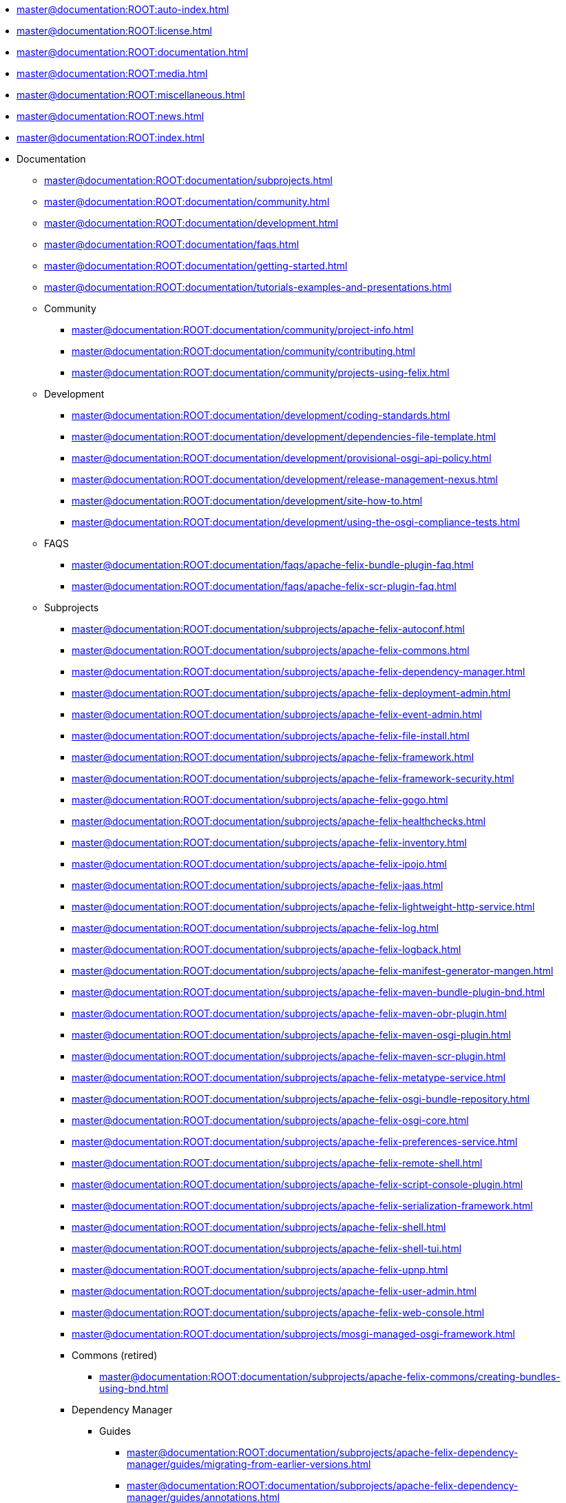 * xref:master@documentation:ROOT:auto-index.adoc[]
//indexList::[relative=*.adoc]
* xref:master@documentation:ROOT:license.adoc[]
* xref:master@documentation:ROOT:documentation.adoc[]
* xref:master@documentation:ROOT:media.adoc[]
* xref:master@documentation:ROOT:miscellaneous.adoc[]
* xref:master@documentation:ROOT:news.adoc[]
* xref:master@documentation:ROOT:index.adoc[]

* Documentation
//indexList::[level=2,relative=documentation/*.adoc]
** xref:master@documentation:ROOT:documentation/subprojects.adoc[]
** xref:master@documentation:ROOT:documentation/community.adoc[]
** xref:master@documentation:ROOT:documentation/development.adoc[]
** xref:master@documentation:ROOT:documentation/faqs.adoc[]
** xref:master@documentation:ROOT:documentation/getting-started.adoc[]
** xref:master@documentation:ROOT:documentation/tutorials-examples-and-presentations.adoc[]

** Community
//indexList::[level=3,relative=documentation/community/*.adoc]
*** xref:master@documentation:ROOT:documentation/community/project-info.adoc[]
*** xref:master@documentation:ROOT:documentation/community/contributing.adoc[]
*** xref:master@documentation:ROOT:documentation/community/projects-using-felix.adoc[]

** Development
//indexList::[level=3,relative=documentation/development/*.adoc]
*** xref:master@documentation:ROOT:documentation/development/coding-standards.adoc[]
*** xref:master@documentation:ROOT:documentation/development/dependencies-file-template.adoc[]
*** xref:master@documentation:ROOT:documentation/development/provisional-osgi-api-policy.adoc[]
*** xref:master@documentation:ROOT:documentation/development/release-management-nexus.adoc[]
*** xref:master@documentation:ROOT:documentation/development/site-how-to.adoc[]
*** xref:master@documentation:ROOT:documentation/development/using-the-osgi-compliance-tests.adoc[]

** FAQS
//indexList::[level=3,relative=documentation/faqs/*.adoc]
*** xref:master@documentation:ROOT:documentation/faqs/apache-felix-bundle-plugin-faq.adoc[]
*** xref:master@documentation:ROOT:documentation/faqs/apache-felix-scr-plugin-faq.adoc[]

** Subprojects
//indexList::[level=3,relative=documentation/subprojects/*.adoc]
*** xref:master@documentation:ROOT:documentation/subprojects/apache-felix-autoconf.adoc[]
*** xref:master@documentation:ROOT:documentation/subprojects/apache-felix-commons.adoc[]
*** xref:master@documentation:ROOT:documentation/subprojects/apache-felix-dependency-manager.adoc[]
*** xref:master@documentation:ROOT:documentation/subprojects/apache-felix-deployment-admin.adoc[]
*** xref:master@documentation:ROOT:documentation/subprojects/apache-felix-event-admin.adoc[]
*** xref:master@documentation:ROOT:documentation/subprojects/apache-felix-file-install.adoc[]
*** xref:master@documentation:ROOT:documentation/subprojects/apache-felix-framework.adoc[]
*** xref:master@documentation:ROOT:documentation/subprojects/apache-felix-framework-security.adoc[]
*** xref:master@documentation:ROOT:documentation/subprojects/apache-felix-gogo.adoc[]
*** xref:master@documentation:ROOT:documentation/subprojects/apache-felix-healthchecks.adoc[]
*** xref:master@documentation:ROOT:documentation/subprojects/apache-felix-inventory.adoc[]
*** xref:master@documentation:ROOT:documentation/subprojects/apache-felix-ipojo.adoc[]
*** xref:master@documentation:ROOT:documentation/subprojects/apache-felix-jaas.adoc[]
*** xref:master@documentation:ROOT:documentation/subprojects/apache-felix-lightweight-http-service.adoc[]
*** xref:master@documentation:ROOT:documentation/subprojects/apache-felix-log.adoc[]
*** xref:master@documentation:ROOT:documentation/subprojects/apache-felix-logback.adoc[]
*** xref:master@documentation:ROOT:documentation/subprojects/apache-felix-manifest-generator-mangen.adoc[]
*** xref:master@documentation:ROOT:documentation/subprojects/apache-felix-maven-bundle-plugin-bnd.adoc[]
*** xref:master@documentation:ROOT:documentation/subprojects/apache-felix-maven-obr-plugin.adoc[]
*** xref:master@documentation:ROOT:documentation/subprojects/apache-felix-maven-osgi-plugin.adoc[]
*** xref:master@documentation:ROOT:documentation/subprojects/apache-felix-maven-scr-plugin.adoc[]
*** xref:master@documentation:ROOT:documentation/subprojects/apache-felix-metatype-service.adoc[]
*** xref:master@documentation:ROOT:documentation/subprojects/apache-felix-osgi-bundle-repository.adoc[]
*** xref:master@documentation:ROOT:documentation/subprojects/apache-felix-osgi-core.adoc[]
*** xref:master@documentation:ROOT:documentation/subprojects/apache-felix-preferences-service.adoc[]
*** xref:master@documentation:ROOT:documentation/subprojects/apache-felix-remote-shell.adoc[]
*** xref:master@documentation:ROOT:documentation/subprojects/apache-felix-script-console-plugin.adoc[]
*** xref:master@documentation:ROOT:documentation/subprojects/apache-felix-serialization-framework.adoc[]
*** xref:master@documentation:ROOT:documentation/subprojects/apache-felix-shell.adoc[]
*** xref:master@documentation:ROOT:documentation/subprojects/apache-felix-shell-tui.adoc[]
*** xref:master@documentation:ROOT:documentation/subprojects/apache-felix-upnp.adoc[]
*** xref:master@documentation:ROOT:documentation/subprojects/apache-felix-user-admin.adoc[]
*** xref:master@documentation:ROOT:documentation/subprojects/apache-felix-web-console.adoc[]
*** xref:master@documentation:ROOT:documentation/subprojects/mosgi-managed-osgi-framework.adoc[]

*** Commons (retired)
//indexList::[level=4,relative=documentation/subprojects/apache-felix-commons/*.adoc]
**** xref:master@documentation:ROOT:documentation/subprojects/apache-felix-commons/creating-bundles-using-bnd.adoc[]

*** Dependency Manager
**** Guides
//indexList::[level=5,relative=documentation/subprojects/apache-felix-dependency-manager/guides/*.adoc]
***** xref:master@documentation:ROOT:documentation/subprojects/apache-felix-dependency-manager/guides/migrating-from-earlier-versions.adoc[]
***** xref:master@documentation:ROOT:documentation/subprojects/apache-felix-dependency-manager/guides/annotations.adoc[]
***** xref:master@documentation:ROOT:documentation/subprojects/apache-felix-dependency-manager/guides/background.adoc[]
***** xref:master@documentation:ROOT:documentation/subprojects/apache-felix-dependency-manager/guides/bundles-and-dependencies.adoc[]
***** xref:master@documentation:ROOT:documentation/subprojects/apache-felix-dependency-manager/guides/design-patterns.adoc[]
***** xref:master@documentation:ROOT:documentation/subprojects/apache-felix-dependency-manager/guides/development.adoc[]
***** xref:master@documentation:ROOT:documentation/subprojects/apache-felix-dependency-manager/guides/history.adoc[]
***** xref:master@documentation:ROOT:documentation/subprojects/apache-felix-dependency-manager/guides/javadocs.adoc[]
***** xref:master@documentation:ROOT:documentation/subprojects/apache-felix-dependency-manager/guides/migrating-from-other-solutions.adoc[]
***** xref:master@documentation:ROOT:documentation/subprojects/apache-felix-dependency-manager/guides/performance-tuning.adoc[]
***** xref:master@documentation:ROOT:documentation/subprojects/apache-felix-dependency-manager/guides/resources.adoc[]
***** xref:master@documentation:ROOT:documentation/subprojects/apache-felix-dependency-manager/guides/whatsnew.adoc[]
***** xref:master@documentation:ROOT:documentation/subprojects/apache-felix-dependency-manager/guides/dm-lambda.adoc[]
***** xref:master@documentation:ROOT:documentation/subprojects/apache-felix-dependency-manager/guides/whatsnew-r15.adoc[]

**** Reference
//indexList::[level=5,relative=documentation/subprojects/apache-felix-dependency-manager/reference/*.adoc]
***** xref:master@documentation:ROOT:documentation/subprojects/apache-felix-dependency-manager/reference/component-adapter.adoc[]
***** xref:master@documentation:ROOT:documentation/subprojects/apache-felix-dependency-manager/reference/component-aspect.adoc[]
***** xref:master@documentation:ROOT:documentation/subprojects/apache-felix-dependency-manager/reference/component-bundle-adapter.adoc[]
***** xref:master@documentation:ROOT:documentation/subprojects/apache-felix-dependency-manager/reference/dependency-bundle.adoc[]
***** xref:master@documentation:ROOT:documentation/subprojects/apache-felix-dependency-manager/reference/components.adoc[]
***** xref:master@documentation:ROOT:documentation/subprojects/apache-felix-dependency-manager/reference/dependency-configuration.adoc[]
***** xref:master@documentation:ROOT:documentation/subprojects/apache-felix-dependency-manager/reference/dependencies.adoc[]
***** xref:master@documentation:ROOT:documentation/subprojects/apache-felix-dependency-manager/reference/external-links.adoc[]
***** xref:master@documentation:ROOT:documentation/subprojects/apache-felix-dependency-manager/reference/component-factory-configuration-adapter.adoc[]
***** xref:master@documentation:ROOT:documentation/subprojects/apache-felix-dependency-manager/reference/component-resource-adapter.adoc[]
***** xref:master@documentation:ROOT:documentation/subprojects/apache-felix-dependency-manager/reference/dependency-resource.adoc[]
***** xref:master@documentation:ROOT:documentation/subprojects/apache-felix-dependency-manager/reference/dependency-service.adoc[]
***** xref:master@documentation:ROOT:documentation/subprojects/apache-felix-dependency-manager/reference/service-scopes.adoc[]
***** xref:master@documentation:ROOT:documentation/subprojects/apache-felix-dependency-manager/reference/component-singleton.adoc[]
***** xref:master@documentation:ROOT:documentation/subprojects/apache-felix-dependency-manager/reference/thread-model.adoc[]
***** xref:master@documentation:ROOT:documentation/subprojects/apache-felix-dependency-manager/reference/dm-annotations.adoc[]

**** Tutorials
//indexList::[level=5,relative=documentation/subprojects/apache-felix-dependency-manager/tutorials/*.adoc]
***** xref:master@documentation:ROOT:documentation/subprojects/apache-felix-dependency-manager/tutorials/working-with-annotations.adoc[]
***** xref:master@documentation:ROOT:documentation/subprojects/apache-felix-dependency-manager/tutorials/getting-started.adoc[]
***** xref:master@documentation:ROOT:documentation/subprojects/apache-felix-dependency-manager/tutorials/leveraging-the-shell.adoc[]
***** xref:master@documentation:ROOT:documentation/subprojects/apache-felix-dependency-manager/tutorials/sample-code.adoc[]

*** Framework
//indexList::[level=4,relative=documentation/subprojects/apache-felix-framework/*.adoc]
**** xref:master@documentation:ROOT:documentation/subprojects/apache-felix-framework/apache-felix-framework-bundle-cache.adoc[]
**** xref:master@documentation:ROOT:documentation/subprojects/apache-felix-framework/apache-felix-framework-configuration-properties.adoc[]
**** xref:master@documentation:ROOT:documentation/subprojects/apache-felix-framework/apache-felix-framework-faq.adoc[]
**** xref:master@documentation:ROOT:documentation/subprojects/apache-felix-framework/apache-felix-framework-launching-and-embedding.adoc[]
**** xref:master@documentation:ROOT:documentation/subprojects/apache-felix-framework/apache-felix-framework-usage-documentation.adoc[]

*** GoGo Shell
//indexList::[level=4,relative=documentation/subprojects/apache-felix-gogo/*.adoc]
**** xref:master@documentation:ROOT:documentation/subprojects/apache-felix-gogo/rfc-147-overview.adoc[]

*** iPOJO (retired)
//indexList::[level=4,relative=documentation/subprojects/apache-felix-ipojo/**/*.adoc]
**** xref:master@documentation:ROOT:documentation/subprojects/apache-felix-ipojo/apache-felix-ipojo-userguide/describing-components/injecting-bundle-context.adoc[]
**** xref:master@documentation:ROOT:documentation/subprojects/apache-felix-ipojo/apache-felix-ipojo-userguide/ipojo-advanced-topics.adoc[]
**** xref:master@documentation:ROOT:documentation/subprojects/apache-felix-ipojo/apache-felix-ipojo-userguide/ipojo-faq.adoc[]
**** xref:master@documentation:ROOT:documentation/subprojects/apache-felix-ipojo/apache-felix-ipojo-feature-overview.adoc[]
**** xref:master@documentation:ROOT:documentation/subprojects/apache-felix-ipojo/apache-felix-ipojo-tools/apache-felix-ipojo-online-manipulator.adoc[]
**** xref:master@documentation:ROOT:documentation/subprojects/apache-felix-ipojo/articles-and-presentations.adoc[]
**** xref:master@documentation:ROOT:documentation/subprojects/apache-felix-ipojo/apache-felix-ipojo-eclipse-integration.adoc[]
**** xref:master@documentation:ROOT:documentation/subprojects/apache-felix-ipojo/apache-felix-ipojo-userguide/ipojo-advanced-topics/combining-ipojo-and-configuration-admin.adoc[]
**** xref:master@documentation:ROOT:documentation/subprojects/apache-felix-ipojo/apache-felix-ipojo-userguide/describing-components/configuration-handler.adoc[]
**** xref:master@documentation:ROOT:documentation/subprojects/apache-felix-ipojo/apache-felix-ipojo-userguide/ipojo-advanced-topics/ipojo-extender-configuration.adoc[]
**** xref:master@documentation:ROOT:documentation/subprojects/apache-felix-ipojo/apache-felix-ipojo-userguide/apache-felix-ipojo-instances.adoc[]
**** xref:master@documentation:ROOT:documentation/subprojects/apache-felix-ipojo/apache-felix-ipojo-userguide/describing-components.adoc[]
**** xref:master@documentation:ROOT:documentation/subprojects/apache-felix-ipojo/developing-camel-mediators-with-ipojo.adoc[]
**** xref:master@documentation:ROOT:documentation/subprojects/apache-felix-ipojo/apache-felix-ipojo-devguide/dive-into-the-ipojo-manipulation-depths.adoc[]
**** xref:master@documentation:ROOT:documentation/subprojects/apache-felix-ipojo/download.adoc[]
**** xref:master@documentation:ROOT:documentation/subprojects/apache-felix-ipojo/apache-felix-ipojo-userguide/describing-components/event-admin-handlers.adoc[]
**** xref:master@documentation:ROOT:documentation/subprojects/apache-felix-ipojo/apache-felix-ipojo-testing-components.adoc[]
**** xref:master@documentation:ROOT:documentation/subprojects/apache-felix-ipojo/apache-felix-ipojo-gettingstarted/how-to-use-ipojo-annotations.adoc[]
**** xref:master@documentation:ROOT:documentation/subprojects/apache-felix-ipojo/apache-felix-ipojo-devguide/how-to-use-ipojo-manipulation-metadata.adoc[]
**** xref:master@documentation:ROOT:documentation/subprojects/apache-felix-ipojo/apache-felix-ipojo-tools/ipojo-maven-plug-in.adoc[]
**** xref:master@documentation:ROOT:documentation/subprojects/apache-felix-ipojo/apache-felix-ipojo-devguide/how-to-write-your-own-handler.adoc[]
**** xref:master@documentation:ROOT:documentation/subprojects/apache-felix-ipojo/apache-felix-ipojo-userguide/instance-vs-service-controller.adoc[]
**** xref:master@documentation:ROOT:documentation/subprojects/apache-felix-ipojo/apache-felix-ipojo-userguide/ipojo-advanced-topics/using-ipojo-introspection-api.adoc[]
**** xref:master@documentation:ROOT:documentation/subprojects/apache-felix-ipojo/apache-felix-ipojo-userguide/describing-components/architecture-handler.adoc[]
**** xref:master@documentation:ROOT:documentation/subprojects/apache-felix-ipojo/apache-felix-ipojo-gettingstarted/ipojo-advanced-tutorial.adoc[]
**** xref:master@documentation:ROOT:documentation/subprojects/apache-felix-ipojo/apache-felix-ipojo-tools/ipojo-ant-task.adoc[]
**** xref:master@documentation:ROOT:documentation/subprojects/apache-felix-ipojo/apache-felix-ipojo-userguide/apache-felix-ipojo-api.adoc[]
**** xref:master@documentation:ROOT:documentation/subprojects/apache-felix-ipojo/apache-felix-ipojo-tools/ipojo-arch-command.adoc[]
**** xref:master@documentation:ROOT:documentation/subprojects/apache-felix-ipojo/apache-felix-ipojo-gettingstarted/ipojo-composition-tutorial.adoc[]
**** xref:master@documentation:ROOT:documentation/subprojects/apache-felix-ipojo/apache-felix-ipojo-userguide/ipojo-advanced-topics/how-to-use-ipojo-factories.adoc[]
**** xref:master@documentation:ROOT:documentation/subprojects/apache-felix-ipojo/apache-felix-ipojo-gettingstarted/ipojo-hello-word-maven-based-tutorial.adoc[]
**** xref:master@documentation:ROOT:documentation/subprojects/apache-felix-ipojo/apache-felix-ipojo-userguide/ipojo-advanced-topics/ipojo-hierarchical-composition-overview.adoc[]
**** xref:master@documentation:ROOT:documentation/subprojects/apache-felix-ipojo/apache-felix-ipojo-gettingstarted/ipojo-in-10-minutes.adoc[]
**** xref:master@documentation:ROOT:documentation/subprojects/apache-felix-ipojo/apache-felix-ipojo-userguide/describing-components/ipojo-jmx-handler.adoc[]
**** xref:master@documentation:ROOT:documentation/subprojects/apache-felix-ipojo/apache-felix-ipojo-tools/ipojo-karaf-feature.adoc[]
**** xref:master@documentation:ROOT:documentation/subprojects/apache-felix-ipojo/apache-felix-ipojo-keypoints.adoc[]
**** xref:master@documentation:ROOT:documentation/subprojects/apache-felix-ipojo/apache-felix-ipojo-successstories.adoc[]
**** xref:master@documentation:ROOT:documentation/subprojects/apache-felix-ipojo/apache-felix-ipojo-tools/ipojo-webconsole-plugin.adoc[]
**** xref:master@documentation:ROOT:documentation/subprojects/apache-felix-ipojo/ipojo-news.adoc[]
**** xref:master@documentation:ROOT:documentation/subprojects/apache-felix-ipojo/ipojo-reference-card.adoc[]
**** xref:master@documentation:ROOT:documentation/subprojects/apache-felix-ipojo/ipojo-support.adoc[]
**** xref:master@documentation:ROOT:documentation/subprojects/apache-felix-ipojo/apache-felix-ipojo-tools/junit4osgi.adoc[]
**** xref:master@documentation:ROOT:documentation/subprojects/apache-felix-ipojo/apache-felix-ipojo-junit4osgi/apache-felix-ipojo-junit4osgi-architecture.adoc[]
**** xref:master@documentation:ROOT:documentation/subprojects/apache-felix-ipojo/apache-felix-ipojo-junit4osgi/apache-felix-ipojo-junit4osgi-tutorial.adoc[]
**** xref:master@documentation:ROOT:documentation/subprojects/apache-felix-ipojo/apache-felix-ipojo-userguide/describing-components/lifecycle-callback-handler.adoc[]
**** xref:master@documentation:ROOT:documentation/subprojects/apache-felix-ipojo/apache-felix-ipojo-userguide/describing-components/controller-lifecycle-handler.adoc[]
**** xref:master@documentation:ROOT:documentation/subprojects/apache-felix-ipojo/apache-felix-ipojo-junit4osgi/apache-felix-ipojo-junit4osgi-methods.adoc[]
**** xref:master@documentation:ROOT:documentation/subprojects/apache-felix-ipojo/apache-felix-ipojo-userguide/describing-components/providing-osgi-services.adoc[]
**** xref:master@documentation:ROOT:documentation/subprojects/apache-felix-ipojo/related-works.adoc[]
**** xref:master@documentation:ROOT:documentation/subprojects/apache-felix-ipojo/apache-felix-ipojo-userguide/describing-components/service-requirement-handler.adoc[]
**** xref:master@documentation:ROOT:documentation/subprojects/apache-felix-ipojo/apache-felix-ipojo-userguide/ipojo-advanced-topics/service-binding-interceptors.adoc[]
**** xref:master@documentation:ROOT:documentation/subprojects/apache-felix-ipojo/apache-felix-ipojo-userguide/ipojo-advanced-topics/using-stereotypes.adoc[]
**** xref:master@documentation:ROOT:documentation/subprojects/apache-felix-ipojo/apache-felix-ipojo-supportedvms.adoc[]
**** xref:master@documentation:ROOT:documentation/subprojects/apache-felix-ipojo/apache-felix-ipojo-supportedosgi.adoc[]
**** xref:master@documentation:ROOT:documentation/subprojects/apache-felix-ipojo/apache-felix-ipojo-userguide/describing-components/extender-pattern-handler.adoc[]
**** xref:master@documentation:ROOT:documentation/subprojects/apache-felix-ipojo/apache-felix-ipojo-junit4osgi.adoc[]
**** xref:master@documentation:ROOT:documentation/subprojects/apache-felix-ipojo/apache-felix-ipojo-junit4osgi/apache-felix-ipojo-junit4osgi-maven.adoc[]
**** xref:master@documentation:ROOT:documentation/subprojects/apache-felix-ipojo/apache-felix-ipojo-userguide/describing-components/temporal-service-dependency.adoc[]
**** xref:master@documentation:ROOT:documentation/subprojects/apache-felix-ipojo/apache-felix-ipojo-userguide/describing-components/white-board-pattern-handler.adoc[]
**** xref:master@documentation:ROOT:documentation/subprojects/apache-felix-ipojo/apache-felix-ipojo-userguide/ipojo-advanced-topics/constructing-pojo-objects-with-factory-methods.adoc[]
**** xref:master@documentation:ROOT:documentation/subprojects/apache-felix-ipojo/apache-felix-ipojo-gettingstarted/apache-felix-ipojo-dosgi.adoc[]
**** xref:master@documentation:ROOT:documentation/subprojects/apache-felix-ipojo/apache-felix-ipojo-userguide/ipojo-advanced-topics/ipojo-factory-service.adoc[]
**** xref:master@documentation:ROOT:documentation/subprojects/apache-felix-ipojo/apache-felix-ipojo-userguide/using-xml-schemas.adoc[]
**** xref:master@documentation:ROOT:documentation/subprojects/apache-felix-ipojo/apache-felix-ipojo-why-choose-ipojo.adoc[]

*** Maven SCR plugin
//indexList::[level=4,relative=documentation/subprojects/apache-felix-maven-scr-plugin/*.adoc]
**** xref:master@documentation:ROOT:documentation/subprojects/apache-felix-maven-scr-plugin/apache-felix-maven-scr-plugin-use.adoc[]
**** xref:master@documentation:ROOT:documentation/subprojects/apache-felix-maven-scr-plugin/apache-felix-scr-bndtools-use.adoc[]
**** xref:master@documentation:ROOT:documentation/subprojects/apache-felix-maven-scr-plugin/apache-felix-scr-ant-task-use.adoc[]
**** xref:master@documentation:ROOT:documentation/subprojects/apache-felix-maven-scr-plugin/extending-scr-annotations.adoc[]
**** xref:master@documentation:ROOT:documentation/subprojects/apache-felix-maven-scr-plugin/scr-annotations.adoc[]
**** xref:master@documentation:ROOT:documentation/subprojects/apache-felix-maven-scr-plugin/scr-javadoc-tags.adoc[]

*** UPNP (retired)
//indexList::[level=4,relative=documentation/subprojects/apache-felix-upnp/**/*.adoc]
**** xref:master@documentation:ROOT:documentation/subprojects/apache-felix-upnp/upnp-getting-started.adoc[]
**** xref:master@documentation:ROOT:documentation/subprojects/apache-felix-upnp/upnp-known-issues.adoc[]
**** xref:master@documentation:ROOT:documentation/subprojects/apache-felix-upnp/upnp-driver-architecture.adoc[]
**** xref:master@documentation:ROOT:documentation/subprojects/apache-felix-upnp/upnp-testing-devices.adoc[]
**** xref:master@documentation:ROOT:documentation/subprojects/apache-felix-upnp/upnp-testing-devices/upnp-examples.adoc[]
**** xref:master@documentation:ROOT:documentation/subprojects/apache-felix-upnp/upnp-acknowledgments.adoc[]
**** xref:master@documentation:ROOT:documentation/subprojects/apache-felix-upnp/upnp-testing-devices/upnp-examples/upnp-writing-cd-and-cp.adoc[]

*** User Admin (retired)
//indexList::[level=4,relative=documentation/subprojects/apache-felix-user-admin/*.adoc]
**** xref:master@documentation:ROOT:documentation/subprojects/apache-felix-user-admin/apache-felix-user-admin-background.adoc[]
**** xref:master@documentation:ROOT:documentation/subprojects/apache-felix-user-admin/apache-felix-user-admin-file-store.adoc[]
**** xref:master@documentation:ROOT:documentation/subprojects/apache-felix-user-admin/apache-felix-user-admin-getting-started.adoc[]
**** xref:master@documentation:ROOT:documentation/subprojects/apache-felix-user-admin/apache-felix-user-admin-introduction.adoc[]
**** xref:master@documentation:ROOT:documentation/subprojects/apache-felix-user-admin/apache-felix-user-admin-mongodb-store.adoc[]

*** Web Console
//indexList::[level=4,relative=documentation/subprojects/apache-felix-web-console/*.adoc]
**** xref:master@documentation:ROOT:documentation/subprojects/apache-felix-web-console/extending-the-apache-felix-web-console.adoc[]
**** xref:master@documentation:ROOT:documentation/subprojects/apache-felix-web-console/web-console-restful-api.adoc[]
**** xref:master@documentation:ROOT:documentation/subprojects/apache-felix-web-console/web-console-security-provider.adoc[]

**** Extensions
//indexList::[level=5,relative=documentation/subprojects/apache-felix-web-console/extending-the-apache-felix-web-console/*.adoc]
***** xref:master@documentation:ROOT:documentation/subprojects/apache-felix-web-console/extending-the-apache-felix-web-console/branding-the-web-console.adoc[]
***** xref:master@documentation:ROOT:documentation/subprojects/apache-felix-web-console/extending-the-apache-felix-web-console/providing-resources.adoc[]
***** xref:master@documentation:ROOT:documentation/subprojects/apache-felix-web-console/extending-the-apache-felix-web-console/providing-web-console-plugins.adoc[]
***** xref:master@documentation:ROOT:documentation/subprojects/apache-felix-web-console/extending-the-apache-felix-web-console/web-console-logging.adoc[]
***** xref:master@documentation:ROOT:documentation/subprojects/apache-felix-web-console/extending-the-apache-felix-web-console/web-console-output-templating.adoc[]

*** MOSGI (retired)
//indexList::[level=4,relative=documentation/subprojects/mosgi-managed-osgi-framework/*.adoc]
**** xref:master@documentation:ROOT:documentation/subprojects/mosgi-managed-osgi-framework/probeguide.adoc[]

** Tutorials
//indexList::[level=3,relative=documentation/tutorials-examples-and-presentations/*.adoc]
*** xref:master@documentation:ROOT:documentation/tutorials-examples-and-presentations/apache-felix-application-demonstration.adoc[]
*** xref:master@documentation:ROOT:documentation/tutorials-examples-and-presentations/apache-felix-osgi-tutorial.adoc[]
*** xref:master@documentation:ROOT:documentation/tutorials-examples-and-presentations/apache-felix-osgi-faq.adoc[]

*** OSGI Tutorial
//indexList::[level=4,relative=documentation/tutorials-examples-and-presentations/apache-felix-osgi-tutorial/*.adoc]
**** xref:master@documentation:ROOT:documentation/tutorials-examples-and-presentations/apache-felix-osgi-tutorial/apache-felix-tutorial-example-1.adoc[]
**** xref:master@documentation:ROOT:documentation/tutorials-examples-and-presentations/apache-felix-osgi-tutorial/apache-felix-tutorial-example-2.adoc[]
**** xref:master@documentation:ROOT:documentation/tutorials-examples-and-presentations/apache-felix-osgi-tutorial/apache-felix-tutorial-example-2b.adoc[]
**** xref:master@documentation:ROOT:documentation/tutorials-examples-and-presentations/apache-felix-osgi-tutorial/apache-felix-tutorial-example-3.adoc[]
**** xref:master@documentation:ROOT:documentation/tutorials-examples-and-presentations/apache-felix-osgi-tutorial/apache-felix-tutorial-example-4.adoc[]
**** xref:master@documentation:ROOT:documentation/tutorials-examples-and-presentations/apache-felix-osgi-tutorial/apache-felix-tutorial-example-5.adoc[]
**** xref:master@documentation:ROOT:documentation/tutorials-examples-and-presentations/apache-felix-osgi-tutorial/apache-felix-tutorial-example-6.adoc[]
**** xref:master@documentation:ROOT:documentation/tutorials-examples-and-presentations/apache-felix-osgi-tutorial/apache-felix-tutorial-example-7.adoc[]
**** xref:master@documentation:ROOT:documentation/tutorials-examples-and-presentations/apache-felix-osgi-tutorial/apache-felix-tutorial-example-8.adoc[]
**** xref:master@documentation:ROOT:documentation/tutorials-examples-and-presentations/apache-felix-osgi-tutorial/apache-felix-tutorial-example-9.adoc[]


